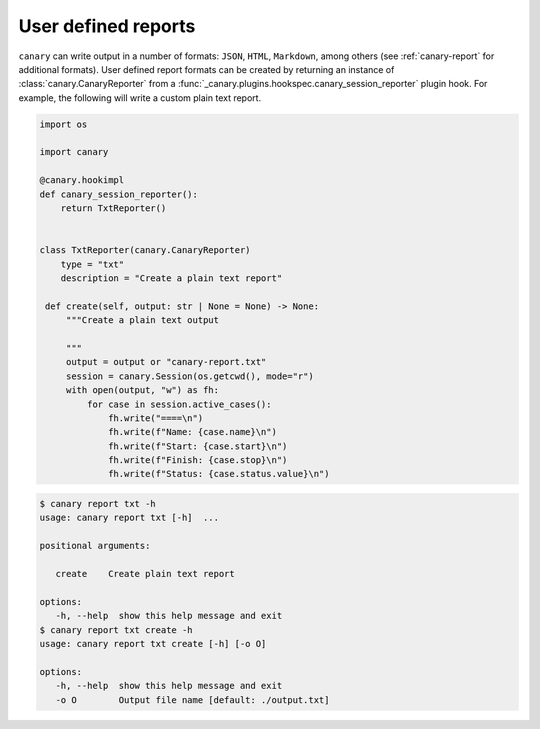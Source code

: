 .. Copyright NTESS. See COPYRIGHT file for details.

   SPDX-License-Identifier: MIT

.. _extending-report:

User defined reports
====================

``canary`` can write output in a number of formats: ``JSON``, ``HTML``, ``Markdown``, among others (see :ref:`canary-report` for additional formats).  User defined report formats can be created by returning an instance of :class:`canary.CanaryReporter` from a :func:`_canary.plugins.hookspec.canary_session_reporter` plugin hook.  For example, the following will write a custom plain text report.

.. code-block:: python

   import os

   import canary

   @canary.hookimpl
   def canary_session_reporter():
       return TxtReporter()


   class TxtReporter(canary.CanaryReporter)
       type = "txt"
       description = "Create a plain text report"

    def create(self, output: str | None = None) -> None:
        """Create a plain text output

        """
        output = output or "canary-report.txt"
        session = canary.Session(os.getcwd(), mode="r")
        with open(output, "w") as fh:
            for case in session.active_cases():
                fh.write("====\n")
                fh.write(f"Name: {case.name}\n")
                fh.write(f"Start: {case.start}\n")
                fh.write(f"Finish: {case.stop}\n")
                fh.write(f"Status: {case.status.value}\n")

.. code-block:: console

   $ canary report txt -h
   usage: canary report txt [-h]  ...

   positional arguments:

      create    Create plain text report

   options:
      -h, --help  show this help message and exit
   $ canary report txt create -h
   usage: canary report txt create [-h] [-o O]

   options:
      -h, --help  show this help message and exit
      -o O        Output file name [default: ./output.txt]
